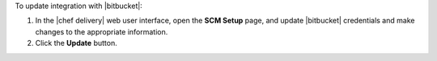 .. The contents of this file may be included in multiple topics (using the includes directive).
.. The contents of this file should be modified in a way that preserves its ability to appear in multiple topics. 


To update integration with |bitbucket|:

#. In the |chef delivery| web user interface, open the **SCM Setup** page, and update |bitbucket| credentials and make changes to the appropriate information.
#. Click the **Update** button.
